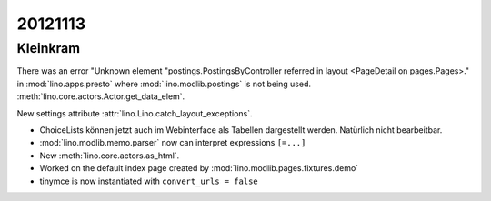 20121113
========

Kleinkram
---------

There was an error "Unknown element "postings.PostingsByController 
referred in layout <PageDetail on pages.Pages>." in 
:mod:`lino.apps.presto` where :mod:`lino.modlib.postings` 
is not being used.
:meth:`lino.core.actors.Actor.get_data_elem`.

New settings attribute :attr:`lino.Lino.catch_layout_exceptions`.


- ChoiceLists können jetzt auch im Webinterface als Tabellen dargestellt werden.
  Natürlich nicht bearbeitbar.

- :mod:`lino.modlib.memo.parser` now can interpret expressions ``[=...]``

- New :meth:`lino.core.actors.as_html`.

- Worked on the default index page created by :mod:`lino.modlib.pages.fixtures.demo`

- tinymce is now instantiated with ``convert_urls = false``
